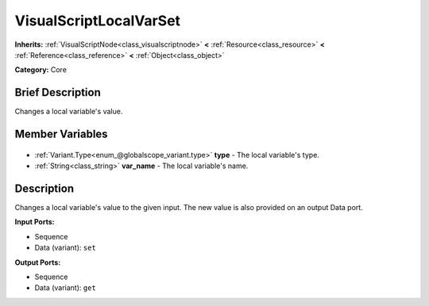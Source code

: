 .. Generated automatically by doc/tools/makerst.py in Godot's source tree.
.. DO NOT EDIT THIS FILE, but the VisualScriptLocalVarSet.xml source instead.
.. The source is found in doc/classes or modules/<name>/doc_classes.

.. _class_VisualScriptLocalVarSet:

VisualScriptLocalVarSet
=======================

**Inherits:** :ref:`VisualScriptNode<class_visualscriptnode>` **<** :ref:`Resource<class_resource>` **<** :ref:`Reference<class_reference>` **<** :ref:`Object<class_object>`

**Category:** Core

Brief Description
-----------------

Changes a local variable's value.

Member Variables
----------------

  .. _class_VisualScriptLocalVarSet_type:

- :ref:`Variant.Type<enum_@globalscope_variant.type>` **type** - The local variable's type.

  .. _class_VisualScriptLocalVarSet_var_name:

- :ref:`String<class_string>` **var_name** - The local variable's name.


Description
-----------

Changes a local variable's value to the given input. The new value is also provided on an output Data port.

**Input Ports:**

- Sequence

- Data (variant): ``set``

**Output Ports:**

- Sequence

- Data (variant): ``get``

